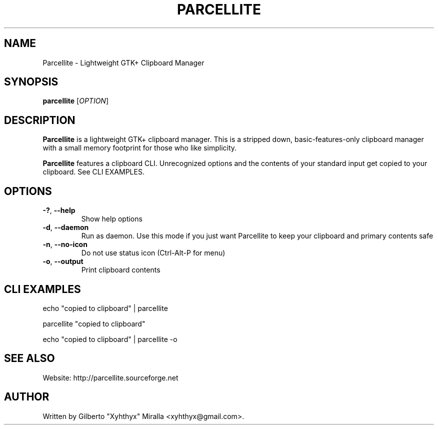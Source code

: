 .TH PARCELLITE 1 "March 17 2008"
.SH NAME
Parcellite \- Lightweight GTK+ Clipboard Manager
.SH SYNOPSIS
.B parcellite
[\fIOPTION\fR]
.SH DESCRIPTION
\fBParcellite\fR is a lightweight GTK+ clipboard manager. This is a stripped down,
basic-features-only clipboard manager with a small memory footprint for those
who like simplicity.

\fBParcellite\fR features a clipboard CLI. Unrecognized options and the contents
of your standard input get copied to your clipboard. See CLI EXAMPLES.
.SH
.B OPTIONS
.TP
.B \-?\fR, \fB\-\-help
Show help options
.TP
.B \-d\fR, \fB\-\-daemon
Run as daemon. Use this mode if you just want Parcellite to keep your clipboard
and primary contents safe
.TP
.B \-n\fR, \fB\-\-no-icon
Do not use status icon (Ctrl-Alt-P for menu)
.TP
.B \-o\fR, \fB\-\-output
Print clipboard contents
.SH CLI EXAMPLES
echo "copied to clipboard" | parcellite

parcellite "copied to clipboard"

echo "copied to clipboard" | parcellite -o
.SH "SEE ALSO"
.PP
Website: http://parcellite.sourceforge.net
.SH AUTHOR
Written by Gilberto "Xyhthyx" Miralla <xyhthyx@gmail.com>.
